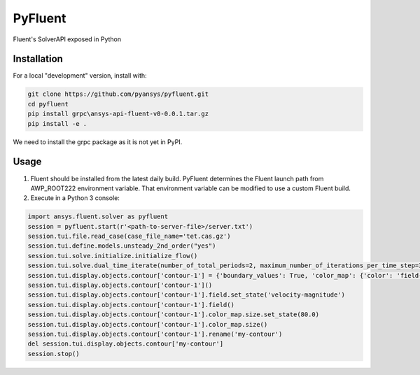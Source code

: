 PyFluent
========
Fluent's SolverAPI exposed in Python

Installation
------------
For a local "development" version, install with:

.. code:: console

  git clone https://github.com/pyansys/pyfluent.git
  cd pyfluent
  pip install grpc\ansys-api-fluent-v0-0.0.1.tar.gz
  pip install -e .

We need to install the grpc package as it is not yet in PyPI.

Usage
-----
1) Fluent should be installed from the latest daily build. PyFluent determines the Fluent launch path from AWP_ROOT222 environment variable. That environment variable can be modified to use a custom Fluent build.

2) Execute in a Python 3 console:

.. code:: python

  import ansys.fluent.solver as pyfluent
  session = pyfluent.start(r'<path-to-server-file>/server.txt')
  session.tui.file.read_case(case_file_name='tet.cas.gz')
  session.tui.define.models.unsteady_2nd_order("yes")
  session.tui.solve.initialize.initialize_flow()
  session.tui.solve.dual_time_iterate(number_of_total_periods=2, maximum_number_of_iterations_per_time_step=3)
  session.tui.display.objects.contour['contour-1'] = {'boundary_values': True, 'color_map': {'color': 'field-velocity', 'font_automatic': True, 'font_name': 'Helvetica', 'font_size': 0.032, 'format': '%0.2e', 'length': 0.54, 'log_scale': False, 'position': 1, 'show_all': True, 'size': 100, 'user_skip': 9, 'visible': True, 'width': 6.0}, 'coloring': {'smooth': False}, 'contour_lines': False, 'display_state_name': 'None', 'draw_mesh': False, 'field': 'pressure', 'filled': True, 'mesh_object': '', 'node_values': True, 'range_option': {'auto_range_on': {'global_range': True}}, 'surfaces_list': [2, 5]}
  session.tui.display.objects.contour['contour-1']()
  session.tui.display.objects.contour['contour-1'].field.set_state('velocity-magnitude')
  session.tui.display.objects.contour['contour-1'].field()
  session.tui.display.objects.contour['contour-1'].color_map.size.set_state(80.0)
  session.tui.display.objects.contour['contour-1'].color_map.size()
  session.tui.display.objects.contour['contour-1'].rename('my-contour')
  del session.tui.display.objects.contour['my-contour']
  session.stop()

